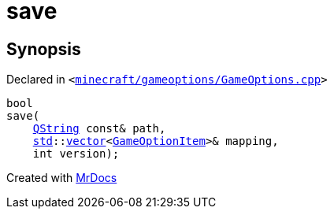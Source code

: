[#00namespace-save]
= save
:relfileprefix: ../
:mrdocs:


== Synopsis

Declared in `&lt;https://github.com/PrismLauncher/PrismLauncher/blob/develop/launcher/minecraft/gameoptions/GameOptions.cpp#L37[minecraft&sol;gameoptions&sol;GameOptions&period;cpp]&gt;`

[source,cpp,subs="verbatim,replacements,macros,-callouts"]
----
bool
save(
    xref:QString.adoc[QString] const& path,
    xref:std.adoc[std]::xref:std/vector.adoc[vector]&lt;xref:GameOptionItem.adoc[GameOptionItem]&gt;& mapping,
    int version);
----



[.small]#Created with https://www.mrdocs.com[MrDocs]#
